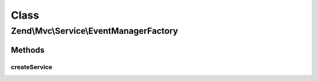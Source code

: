 .. Mvc/Service/EventManagerFactory.php generated using docpx on 01/30/13 03:02pm


Class
*****

Zend\\Mvc\\Service\\EventManagerFactory
=======================================

Methods
-------

createService
+++++++++++++

.. function:: createService()


    Create an EventManager instance
    
    Creates a new EventManager instance, seeding it with a shared instance
    of SharedEventManager.

    :param ServiceLocatorInterface: 

    :rtype: EventManager 



